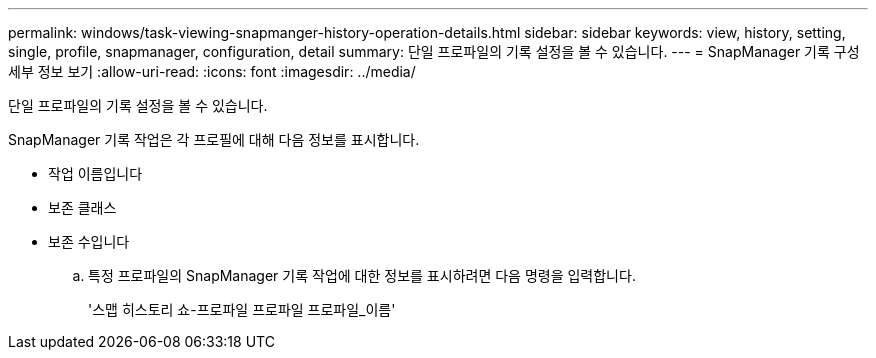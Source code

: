 ---
permalink: windows/task-viewing-snapmanger-history-operation-details.html 
sidebar: sidebar 
keywords: view, history, setting, single, profile, snapmanager, configuration, detail 
summary: 단일 프로파일의 기록 설정을 볼 수 있습니다. 
---
= SnapManager 기록 구성 세부 정보 보기
:allow-uri-read: 
:icons: font
:imagesdir: ../media/


[role="lead"]
단일 프로파일의 기록 설정을 볼 수 있습니다.

SnapManager 기록 작업은 각 프로필에 대해 다음 정보를 표시합니다.

* 작업 이름입니다
* 보존 클래스
* 보존 수입니다
+
.. 특정 프로파일의 SnapManager 기록 작업에 대한 정보를 표시하려면 다음 명령을 입력합니다.
+
'스맵 히스토리 쇼-프로파일 프로파일 프로파일_이름'





